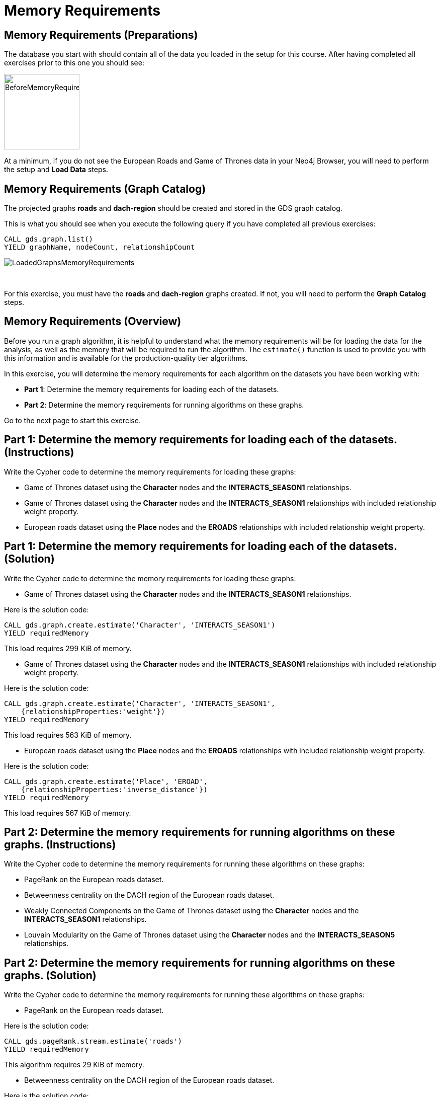 = Memory Requirements
:icons: font

== Memory Requirements (Preparations)

The database you start with should contain all of the data you loaded in the setup for this course.
After having completed all exercises prior to this one you should see:

image::BeforeMemoryRequirements.png[BeforeMemoryRequirements,width=150]

At a minimum, if you do not see the European Roads and Game of Thrones data in your Neo4j Browser, you will need to perform the setup  and *Load Data* steps.

== Memory Requirements (Graph Catalog)

The projected graphs *roads* and *dach-region* should be created and stored in the GDS graph catalog.

This is what you should see when you execute the following query if you have completed all previous exercises:

[source, cypher]
----
CALL gds.graph.list()
YIELD graphName, nodeCount, relationshipCount
----

image::LoadedGraphsMemoryRequirements.png[LoadedGraphsMemoryRequirements]

{nbsp} +

For this exercise, you must have the *roads* and *dach-region* graphs created. If not, you will need to perform the *Graph Catalog* steps.

== Memory Requirements (Overview)

Before you run a graph algorithm, it is helpful to understand what the memory requirements will be for loading the data for the analysis, as well as the memory that will be required to run the algorithm. The `estimate()` function is used to provide you with this information and is available for the production-quality tier algorithms.

In this exercise, you will determine the memory requirements for each algorithm on the datasets you have been working with:

* *Part 1*: Determine the memory requirements for loading each of the datasets.
* *Part 2*: Determine the memory requirements for running algorithms on these graphs.

Go to the next page to start this exercise.

== Part 1: Determine the memory requirements for loading each of the datasets. (Instructions)

Write the Cypher code to determine the memory requirements for loading these graphs:

* Game of Thrones dataset using the *Character* nodes and the *INTERACTS_SEASON1* relationships.
* Game of Thrones dataset using the *Character* nodes and the *INTERACTS_SEASON1* relationships with included relationship weight property.
* European roads dataset using the *Place* nodes and the *EROADS* relationships with included relationship weight property.


== Part 1: Determine the memory requirements for loading each of the datasets. (Solution)

Write the Cypher code to determine the memory requirements for loading these graphs:

* Game of Thrones dataset using the *Character* nodes and the *INTERACTS_SEASON1* relationships.

Here is the solution code:

[source, cypher]
----
CALL gds.graph.create.estimate('Character', 'INTERACTS_SEASON1')
YIELD requiredMemory
----

This load requires 299 KiB of memory.

* Game of Thrones dataset using the *Character* nodes and the *INTERACTS_SEASON1* relationships with included relationship weight property.

Here is the solution code:

[source, cypher]
----
CALL gds.graph.create.estimate('Character', 'INTERACTS_SEASON1', 
    {relationshipProperties:'weight'})
YIELD requiredMemory
----

This load requires 563 KiB of memory.

* European roads dataset using the *Place* nodes and the *EROADS* relationships with included relationship weight property.

Here is the solution code:

[source, cypher]
----
CALL gds.graph.create.estimate('Place', 'EROAD', 
    {relationshipProperties:'inverse_distance'})
YIELD requiredMemory
----

This load requires 567 KiB of memory.

== Part 2: Determine the memory requirements for running algorithms on these graphs. (Instructions)

Write the Cypher code to determine the memory requirements for running these algorithms on these graphs:

* PageRank on the European roads dataset.
* Betweenness centrality on the DACH region of the European roads dataset.
* Weakly Connected Components on the Game of Thrones dataset using the *Character* nodes and the *INTERACTS_SEASON1* relationships.
* Louvain Modularity on the Game of Thrones dataset using the *Character* nodes and the *INTERACTS_SEASON5* relationships.

== Part 2: Determine the memory requirements for running algorithms on these graphs. (Solution)

Write the Cypher code to determine the memory requirements for running these algorithms on these graphs:

* PageRank on the European roads dataset.

Here is the solution code:

[source, cypher]
----
CALL gds.pageRank.stream.estimate('roads')
YIELD requiredMemory
----

This algorithm requires 29 KiB of memory.

* Betweenness centrality on the DACH region of the European roads dataset.

Here is the solution code:

[source, cypher]
----
CALL gds.betweenness.stream.estimate('dach-region')
YIELD requiredMemory
----

This algorithm requires 37 KiB of memory.

* Weakly Connected Components on the Game of Thrones dataset using the *Character* nodes and the *INTERACTS_SEASON1* relationships.

Here is the solution code:

[source, cypher]
----
CALL gds.wcc.write.estimate({nodeProjection:'Character', 
                             relationshipProjection:'INTERACTS_SEASON1',
                             writeProperty:'wcc'})
YIELD requiredMemory
----

This algorithm requires 302 KiB of memory.

* Louvain Modularity on the Game of Thrones dataset using the *Character* nodes and the *INTERACTS_SEASON5* relationships.

Here is the solution code:

[source, cypher]
----
CALL gds.louvain.stream.estimate({
    nodeProjection:'Character', 
    relationshipProjection:'INTERACTS_SEASON5'})
YIELD requiredMemory
----

This algorithm requires 329 KiB to 951 KiB of memory.

== Memory Requirements: Taking it further

Calculate memory requirements for different combinations of graphs and algorithms.

== Memory Requirements (Summary)

In this exercise, you gained some experience estimating the memory requirements for loading graphs into memory and executing some production-tier algorithms.

ifdef::env-guide[]
pass:a[<a play-topic='{guides}/WeaklyConnectedComponents.html'>Continue to Exercise: Weakly Connected Components</a>]
endif::[]

